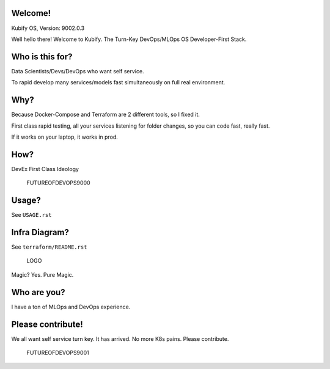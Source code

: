Welcome!
========

Kubify OS, Version: 9002.0.3

Well hello there! Welcome to Kubify. The Turn-Key DevOps/MLOps OS Developer-First Stack.

Who is this for?
================

Data Scientists/Devs/DevOps who want self service.

To rapid develop many services/models fast simultaneously on full real
environment.

Why?
====

Because Docker-Compose and Terraform are 2 different tools, so I fixed
it.

First class rapid testing, all your services listening for folder
changes, so you can code fast, really fast.

If it works on your laptop, it works in prod.

How?
====

DevEx First Class Ideology

.. figure:: ./docs/img/README_md_imgs/the-future.gif
   :alt: FUTUREOFDEVOPS9000

   FUTUREOFDEVOPS9000

Usage?
======

See ``USAGE.rst``

Infra Diagram?
==============

See ``terraform/README.rst``

.. figure:: ./docs/img/README_md_imgs/KUBIFY_BRAND_IDENTITY_1.png
   :alt: LOGO

   LOGO

|Docker| |PyPi| |PyUp| |Docs|

Magic? Yes. Pure Magic.

Who are you?
============

I have a ton of MLOps and DevOps experience.

Please contribute!
==================

We all want self service turn key. It has arrived. No more K8s pains.
Please contribute.

.. figure:: ./docs/img/README_md_imgs/level-up.gif
   :alt: FUTUREOFDEVOPS9001

   FUTUREOFDEVOPS9001

.. |Docker| image:: https://github.com/willyguggenheim/kubify/actions/workflows/docker-image.yml/badge.svg?branch=main
   :target: https://github.com/willyguggenheim/kubify/actions/workflows/docker-image.yml
.. |PyPi| image:: https://img.shields.io/pypi/v/kubify.svg
   :target: https://pypi.python.org/pypi/kubify
.. |PyUp| image:: https://pyup.io/repos/github/willyguggenheim/kubify/shield.svg
   :target: https://pyup.io/repos/github/willyguggenheim/kubify/
.. |Docs| image:: https://readthedocs.org/projects/kubify/badge/?version=latest
   :target: hhttps://kubify.readthedocs.io/en/latest/?version=latest
